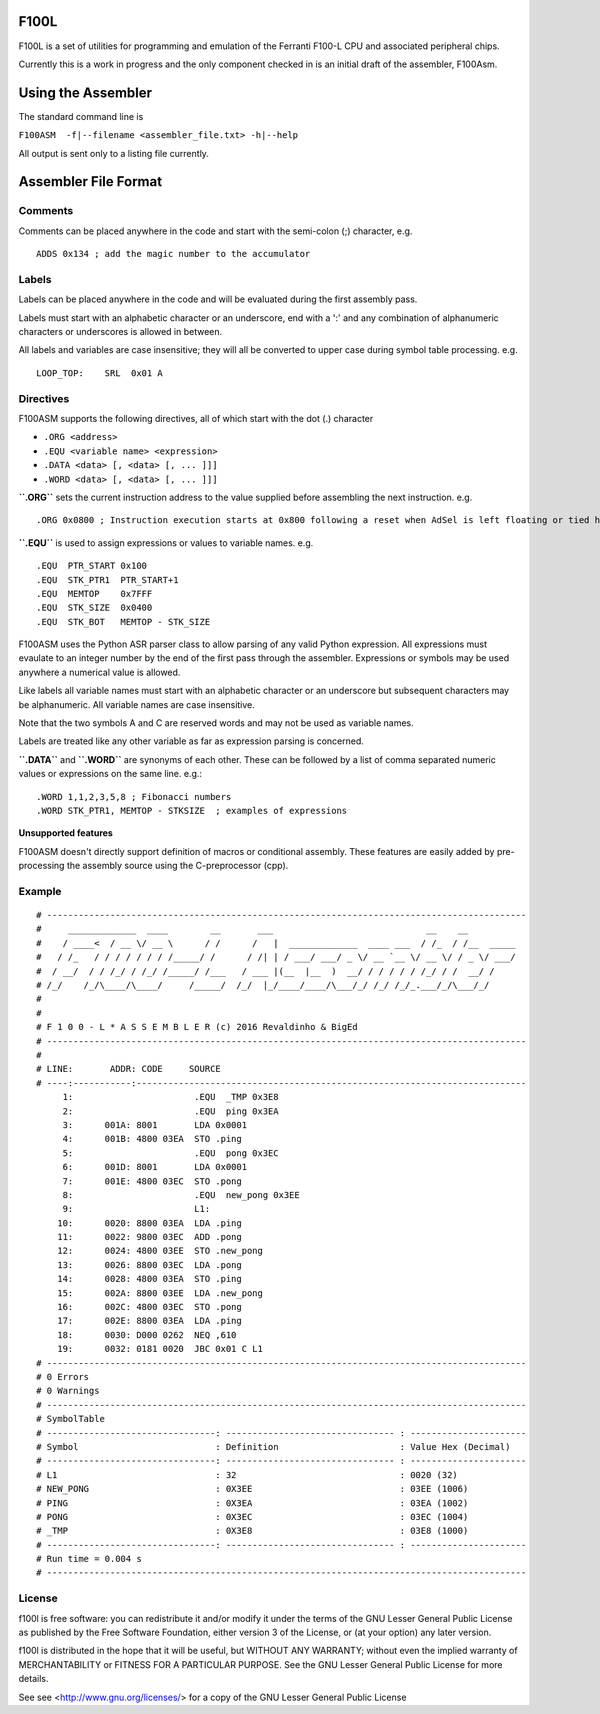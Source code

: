 F100L  
=====

F100L is a set of utilities for programming and emulation of the Ferranti F100-L CPU and associated peripheral chips.

Currently this is a work in progress and the only component checked in is an initial draft of the assembler, F100Asm.

Using the Assembler
===================

The standard command line is

``F100ASM  -f|--filename <assembler_file.txt> -h|--help``

All output is sent only to a listing file currently.

Assembler File Format
=====================



Comments
--------
Comments can be placed anywhere in the code and start with the semi-colon (;) character, e.g. ::

 ADDS 0x134 ; add the magic number to the accumulator


Labels
------

Labels can be placed anywhere in the code and will be evaluated during the first assembly pass.

Labels must start with an alphabetic character or an underscore, end with a ':' and any combination of alphanumeric characters or underscores is allowed in between.

All labels and variables are case insensitive; they will all be converted to upper case during symbol table processing. e.g. ::

 LOOP_TOP:    SRL  0x01 A


Directives
----------

F100ASM supports the following directives, all of which start with the dot (.) character

* ``.ORG <address>``

* ``.EQU <variable name> <expression>``

* ``.DATA <data> [, <data> [, ... ]]]``

* ``.WORD <data> [, <data> [, ... ]]]``


**``.ORG``** sets the current instruction address to the value supplied before assembling the next instruction. e.g. ::

.ORG 0x0800 ; Instruction execution starts at 0x800 following a reset when AdSel is left floating or tied high

**``.EQU``** is used to assign expressions or values to variable names. e.g. ::

.EQU  PTR_START 0x100
.EQU  STK_PTR1  PTR_START+1
.EQU  MEMTOP    0x7FFF
.EQU  STK_SIZE  0x0400
.EQU  STK_BOT   MEMTOP - STK_SIZE

F100ASM uses the Python ASR parser class to allow parsing of any valid Python expression. All expressions must evaulate to an integer number by the end of the first pass through the assembler. Expressions or symbols may be used anywhere a numerical value is allowed. 

Like labels all variable names must start with an alphabetic character or an underscore but subsequent characters may be alphanumeric. All variable names are case insensitive.

Note that the two symbols A and C are reserved words and may not be used as variable names.

Labels are treated like any other variable as far as expression parsing is concerned. 

**``.DATA``** and **``.WORD``** are synonyms of each other. These can be followed by a list of comma separated numeric values or expressions on the same line. e.g.::

 .WORD 1,1,2,3,5,8 ; Fibonacci numbers
 .WORD STK_PTR1, MEMTOP - STKSIZE  ; examples of expressions

**Unsupported features**

F100ASM doesn't directly support definition of macros or conditional assembly. These features are easily added by pre-processing the assembly source using the C-preprocessor (cpp).

Example
-------

::

  # -------------------------------------------------------------------------------------------
  #     _____________  ____        __       ___                             __    __         
  #    / ____<  / __ \/ __ \      / /      /   |  _____________  ____ ___  / /_  / /__  _____
  #   / /_   / / / / / / / /_____/ /      / /| | / ___/ ___/ _ \/ __ `__ \/ __ \/ / _ \/ ___/
  #  / __/  / / /_/ / /_/ /_____/ /___   / ___ |(__  |__  )  __/ / / / / / /_/ / /  __/ /    
  # /_/    /_/\____/\____/     /_____/  /_/  |_/____/____/\___/_/ /_/ /_/_.___/_/\___/_/     
  # 
  # 
  # F 1 0 0 - L * A S S E M B L E R (c) 2016 Revaldinho & BigEd
  # -------------------------------------------------------------------------------------------
  # 
  # LINE:       ADDR: CODE     SOURCE
  # ----:-----------:--------------------------------------------------------------------------
       1:                       .EQU  _TMP 0x3E8
       2:                       .EQU  ping 0x3EA
       3:      001A: 8001       LDA 0x0001
       4:      001B: 4800 03EA  STO .ping
       5:                       .EQU  pong 0x3EC
       6:      001D: 8001       LDA 0x0001
       7:      001E: 4800 03EC  STO .pong
       8:                       .EQU  new_pong 0x3EE
       9:                       L1:
      10:      0020: 8800 03EA  LDA .ping
      11:      0022: 9800 03EC  ADD .pong
      12:      0024: 4800 03EE  STO .new_pong
      13:      0026: 8800 03EC  LDA .pong
      14:      0028: 4800 03EA  STO .ping
      15:      002A: 8800 03EE  LDA .new_pong
      16:      002C: 4800 03EC  STO .pong
      17:      002E: 8800 03EA  LDA .ping
      18:      0030: D000 0262  NEQ ,610
      19:      0032: 0181 0020  JBC 0x01 C L1
  # -------------------------------------------------------------------------------------------
  # 0 Errors
  # 0 Warnings
  # -------------------------------------------------------------------------------------------
  # SymbolTable
  # --------------------------------: -------------------------------- : ----------------------
  # Symbol                          : Definition                       : Value Hex (Decimal)
  # --------------------------------: -------------------------------- : ----------------------
  # L1                              : 32                               : 0020 (32)
  # NEW_PONG                        : 0X3EE                            : 03EE (1006)
  # PING                            : 0X3EA                            : 03EA (1002)
  # PONG                            : 0X3EC                            : 03EC (1004)
  # _TMP                            : 0X3E8                            : 03E8 (1000)
  # --------------------------------: -------------------------------- : ----------------------
  # Run time = 0.004 s
  # -------------------------------------------------------------------------------------------




License
-------

f100l is free software: you can redistribute it and/or modify it 
under the terms of the GNU Lesser General Public License as published by
the Free Software Foundation, either version 3 of the License, or
(at your option) any later version.

f100l is distributed in the hope that it will be useful,
but WITHOUT ANY WARRANTY; without even the implied warranty of
MERCHANTABILITY or FITNESS FOR A PARTICULAR PURPOSE.  See the
GNU Lesser General Public License for more details.

See see <http://www.gnu.org/licenses/> for a copy of the GNU Lesser General Public License
